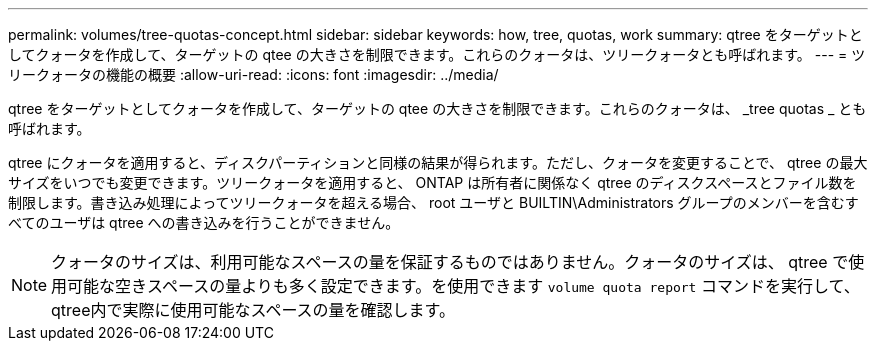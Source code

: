 ---
permalink: volumes/tree-quotas-concept.html 
sidebar: sidebar 
keywords: how, tree, quotas, work 
summary: qtree をターゲットとしてクォータを作成して、ターゲットの qtee の大きさを制限できます。これらのクォータは、ツリークォータとも呼ばれます。 
---
= ツリークォータの機能の概要
:allow-uri-read: 
:icons: font
:imagesdir: ../media/


[role="lead"]
qtree をターゲットとしてクォータを作成して、ターゲットの qtee の大きさを制限できます。これらのクォータは、 _tree quotas _ とも呼ばれます。

qtree にクォータを適用すると、ディスクパーティションと同様の結果が得られます。ただし、クォータを変更することで、 qtree の最大サイズをいつでも変更できます。ツリークォータを適用すると、 ONTAP は所有者に関係なく qtree のディスクスペースとファイル数を制限します。書き込み処理によってツリークォータを超える場合、 root ユーザと BUILTIN\Administrators グループのメンバーを含むすべてのユーザは qtree への書き込みを行うことができません。

[NOTE]
====
クォータのサイズは、利用可能なスペースの量を保証するものではありません。クォータのサイズは、 qtree で使用可能な空きスペースの量よりも多く設定できます。を使用できます `volume quota report` コマンドを実行して、qtree内で実際に使用可能なスペースの量を確認します。

====